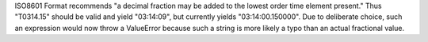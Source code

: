 ISO8601 Format recommends "a decimal fraction may be added to the lowest order time element present." 
Thus "T0314.15" should be valid and yield "03:14:09", but currently yields "03:14:00.150000". Due to deliberate choice, such an expression would now throw a ValueError because such a string is more likely a typo than an actual fractional value.
